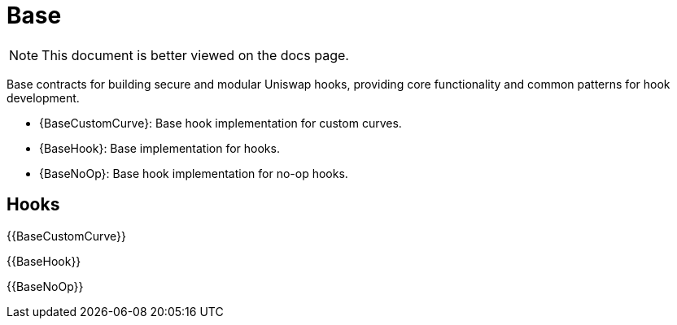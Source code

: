 = Base

[.readme-notice]
NOTE: This document is better viewed on the docs page.

Base contracts for building secure and modular Uniswap hooks, providing core functionality and common patterns for hook development.

 * {BaseCustomCurve}: Base hook implementation for custom curves.
 * {BaseHook}: Base implementation for hooks.
 * {BaseNoOp}: Base hook implementation for no-op hooks.

== Hooks

{{BaseCustomCurve}}

{{BaseHook}}

{{BaseNoOp}}
